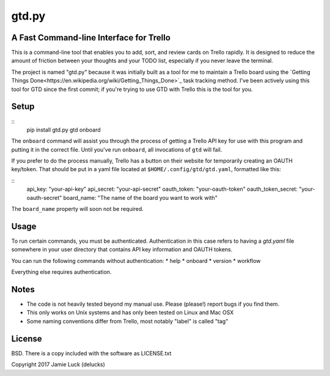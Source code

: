 gtd.py
=======

A Fast Command-line Interface for Trello
---------------------------------------

This is a command-line tool that enables you to add, sort, and review cards on Trello rapidly. It is designed to reduce the amount of friction between your thoughts and your TODO list, especially if you never leave the terminal.

The project is named "gtd.py" because it was initially built as a tool for me to maintain a Trello board using the `Getting Things Done<https://en.wikipedia.org/wiki/Getting_Things_Done>`_ task tracking method. I've been actively using this tool for GTD since the first commit; if you're trying to use GTD with Trello this is the tool for you.

Setup
------

::
  pip install gtd.py
  gtd onboard

The ``onboard`` command will assist you through the process of getting a Trello API key for use with this program and putting it in the correct file. Until you've run ``onboard``, all invocations of ``gtd`` will fail.

If you prefer to do the process manually, Trello has a button on their website for temporarily creating an OAUTH key/token. That should be put in a yaml file located at ``$HOME/.config/gtd/gtd.yaml``, formatted like this:

::
  api_key: "your-api-key"
  api_secret: "your-api-secret"
  oauth_token: "your-oauth-token"
  oauth_token_secret: "your-oauth-secret"
  board_name: "The name of the board you want to work with"

The ``board_name`` property will soon not be required.


Usage
-----

To run certain commands, you must be authenticated. Authentication in this case refers to having a `gtd.yaml` file somewhere in your user directory that contains API key information and OAUTH tokens.

You can run the following commands without authentication:
* help
* onboard
* version
* workflow

Everything else requires authentication.


Notes
------

* The code is not heavily tested beyond my manual use. Please (please!) report bugs if you find them.
* This only works on Unix systems and has only been tested on Linux and Mac OSX
* Some naming conventions differ from Trello, most notably "label" is called "tag"

License
--------

BSD. There is a copy included with the software as LICENSE.txt

Copyright 2017 Jamie Luck (delucks)


